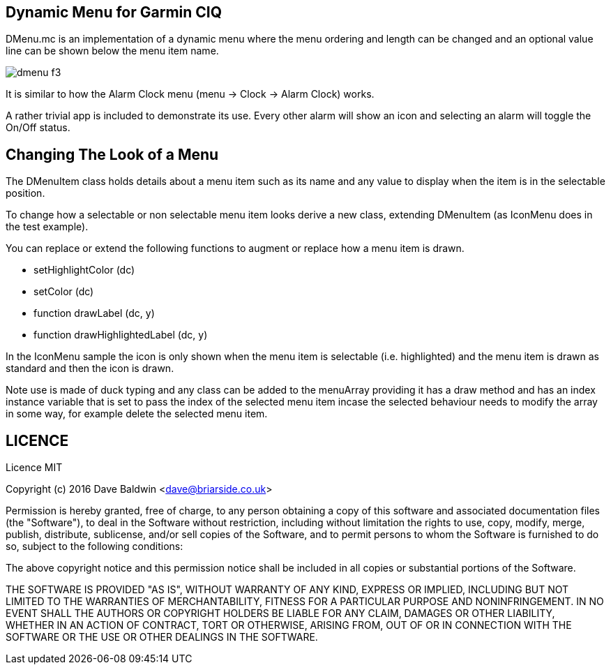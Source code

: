 == Dynamic Menu for Garmin CIQ

DMenu.mc is an implementation of a dynamic menu where the menu ordering and length can be changed and an optional value line can be shown below the menu item name.  

image:misc/dmenu_f3.png[]

It is similar to how the Alarm Clock menu (menu -> Clock -> Alarm Clock) works.

A rather trivial app is included to demonstrate its use.  Every other alarm will show an icon and selecting an alarm will toggle the On/Off status.

== Changing The Look of a Menu

The DMenuItem class holds details about a menu item such as its name and any value to display when the item is in the selectable position.

To change how a selectable or non selectable menu item looks derive a new class, extending DMenuItem (as IconMenu does in the test example).

You can replace or extend the following functions to augment or replace how a menu item is drawn.

* setHighlightColor (dc)
* setColor (dc)
* function drawLabel (dc, y)
* function drawHighlightedLabel (dc, y)

In the IconMenu sample the icon is only shown when the menu item is selectable (i.e. highlighted) and the menu item is drawn as standard and then the icon is drawn.

Note use is made of duck typing and any class can be added to the menuArray providing it has a draw method and has an index instance variable that is set to pass the index of the selected menu item incase the selected behaviour needs to modify the array in some way, for example delete the selected menu item.

== LICENCE

Licence MIT

Copyright (c) 2016 Dave Baldwin <dave@briarside.co.uk>

Permission is hereby granted, free of charge, to any person obtaining a copy
of this software and associated documentation files (the "Software"), to deal
in the Software without restriction, including without limitation the rights
to use, copy, modify, merge, publish, distribute, sublicense, and/or sell
copies of the Software, and to permit persons to whom the Software is
furnished to do so, subject to the following conditions:

The above copyright notice and this permission notice shall be included in
all copies or substantial portions of the Software.

THE SOFTWARE IS PROVIDED "AS IS", WITHOUT WARRANTY OF ANY KIND, EXPRESS OR
IMPLIED, INCLUDING BUT NOT LIMITED TO THE WARRANTIES OF MERCHANTABILITY,
FITNESS FOR A PARTICULAR PURPOSE AND NONINFRINGEMENT. IN NO EVENT SHALL THE
AUTHORS OR COPYRIGHT HOLDERS BE LIABLE FOR ANY CLAIM, DAMAGES OR OTHER
LIABILITY, WHETHER IN AN ACTION OF CONTRACT, TORT OR OTHERWISE, ARISING FROM,
OUT OF OR IN CONNECTION WITH THE SOFTWARE OR THE USE OR OTHER DEALINGS IN
THE SOFTWARE.
